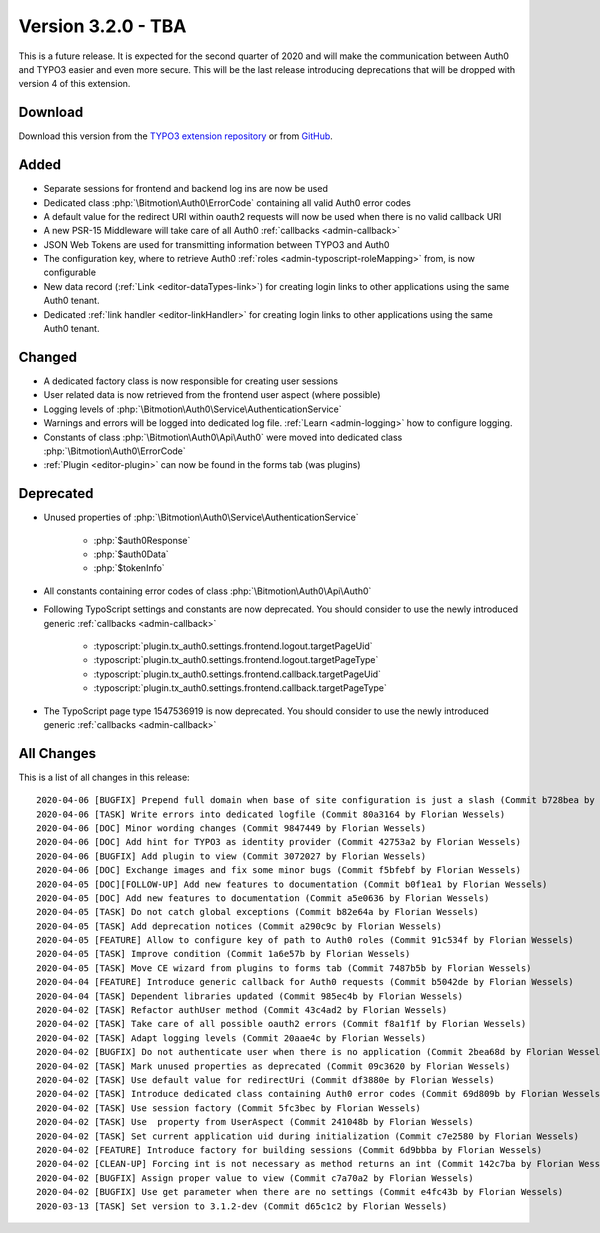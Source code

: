﻿.. include:: ../../Includes.txt

==========================
Version 3.2.0 - TBA
==========================

This is a future release. It is expected for the second quarter of 2020 and will make the communication between Auth0 and TYPO3
easier and even more secure. This will be the last release introducing deprecations that will be dropped with version 4 of this
extension.

Download
========

Download this version from the `TYPO3 extension repository <https://extensions.typo3.org/extension/auth0/>`__ or from
`GitHub <https://github.com/bitmotion/auth0-for-typo3/releases/tag/v3.2.0>`__.

Added
=====

* Separate sessions for frontend and backend log ins are now be used
* Dedicated class :php:`\Bitmotion\Auth0\ErrorCode` containing all valid Auth0 error codes
* A default value for the redirect URI within oauth2 requests will now be used when there is no valid callback URI
* A new PSR-15 Middleware will take care of all Auth0 :ref:`callbacks <admin-callback>`
* JSON Web Tokens are used for transmitting information between TYPO3 and Auth0
* The configuration key, where to retrieve Auth0 :ref:`roles <admin-typoscript-roleMapping>` from, is now configurable
* New data record (:ref:`Link <editor-dataTypes-link>`) for creating login links to other applications using the same Auth0 tenant.
* Dedicated :ref:`link handler <editor-linkHandler>` for creating login links to other applications using the same Auth0 tenant.

Changed
=======

* A dedicated factory class is now responsible for creating user sessions
* User related data is now retrieved from the frontend user aspect (where possible)
* Logging levels of :php:`\Bitmotion\Auth0\Service\AuthenticationService`
* Warnings and errors will be logged into dedicated log file. :ref:`Learn <admin-logging>` how to configure logging.
* Constants of class :php:`\Bitmotion\Auth0\Api\Auth0` were moved into dedicated class :php:`\Bitmotion\Auth0\ErrorCode`
* :ref:`Plugin <editor-plugin>` can now be found in the forms tab (was plugins)

Deprecated
==========

* Unused properties of :php:`\Bitmotion\Auth0\Service\AuthenticationService`

   * :php:`$auth0Response`
   * :php:`$auth0Data`
   * :php:`$tokenInfo`

* All constants containing error codes of class :php:`\Bitmotion\Auth0\Api\Auth0`
* Following TypoScript settings and constants are now deprecated. You should consider to use the newly introduced generic
  :ref:`callbacks <admin-callback>`

   * :typoscript:`plugin.tx_auth0.settings.frontend.logout.targetPageUid`
   * :typoscript:`plugin.tx_auth0.settings.frontend.logout.targetPageType`
   * :typoscript:`plugin.tx_auth0.settings.frontend.callback.targetPageUid`
   * :typoscript:`plugin.tx_auth0.settings.frontend.callback.targetPageType`

* The TypoScript page type 1547536919 is now deprecated. You should consider to use the newly introduced generic
  :ref:`callbacks <admin-callback>`

All Changes
===========

This is a list of all changes in this release::

   2020-04-06 [BUGFIX] Prepend full domain when base of site configuration is just a slash (Commit b728bea by Florian Wessels)
   2020-04-06 [TASK] Write errors into dedicated logfile (Commit 80a3164 by Florian Wessels)
   2020-04-06 [DOC] Minor wording changes (Commit 9847449 by Florian Wessels)
   2020-04-06 [DOC] Add hint for TYPO3 as identity provider (Commit 42753a2 by Florian Wessels)
   2020-04-06 [BUGFIX] Add plugin to view (Commit 3072027 by Florian Wessels)
   2020-04-06 [DOC] Exchange images and fix some minor bugs (Commit f5bfebf by Florian Wessels)
   2020-04-05 [DOC][FOLLOW-UP] Add new features to documentation (Commit b0f1ea1 by Florian Wessels)
   2020-04-05 [DOC] Add new features to documentation (Commit a5e0636 by Florian Wessels)
   2020-04-05 [TASK] Do not catch global exceptions (Commit b82e64a by Florian Wessels)
   2020-04-05 [TASK] Add deprecation notices (Commit a290c9c by Florian Wessels)
   2020-04-05 [FEATURE] Allow to configure key of path to Auth0 roles (Commit 91c534f by Florian Wessels)
   2020-04-05 [TASK] Improve condition (Commit 1a6e57b by Florian Wessels)
   2020-04-05 [TASK] Move CE wizard from plugins to forms tab (Commit 7487b5b by Florian Wessels)
   2020-04-04 [FEATURE] Introduce generic callback for Auth0 requests (Commit b5042de by Florian Wessels)
   2020-04-04 [TASK] Dependent libraries updated (Commit 985ec4b by Florian Wessels)
   2020-04-02 [TASK] Refactor authUser method (Commit 43c4ad2 by Florian Wessels)
   2020-04-02 [TASK] Take care of all possible oauth2 errors (Commit f8a1f1f by Florian Wessels)
   2020-04-02 [TASK] Adapt logging levels (Commit 20aae4c by Florian Wessels)
   2020-04-02 [BUGFIX] Do not authenticate user when there is no application (Commit 2bea68d by Florian Wessels)
   2020-04-02 [TASK] Mark unused properties as deprecated (Commit 09c3620 by Florian Wessels)
   2020-04-02 [TASK] Use default value for redirectUri (Commit df3880e by Florian Wessels)
   2020-04-02 [TASK] Introduce dedicated class containing Auth0 error codes (Commit 69d809b by Florian Wessels)
   2020-04-02 [TASK] Use session factory (Commit 5fc3bec by Florian Wessels)
   2020-04-02 [TASK] Use  property from UserAspect (Commit 241048b by Florian Wessels)
   2020-04-02 [TASK] Set current application uid during initialization (Commit c7e2580 by Florian Wessels)
   2020-04-02 [FEATURE] Introduce factory for building sessions (Commit 6d9bbba by Florian Wessels)
   2020-04-02 [CLEAN-UP] Forcing int is not necessary as method returns an int (Commit 142c7ba by Florian Wessels)
   2020-04-02 [BUGFIX] Assign proper value to view (Commit c7a70a2 by Florian Wessels)
   2020-04-02 [BUGFIX] Use get parameter when there are no settings (Commit e4fc43b by Florian Wessels)
   2020-03-13 [TASK] Set version to 3.1.2-dev (Commit d65c1c2 by Florian Wessels)
